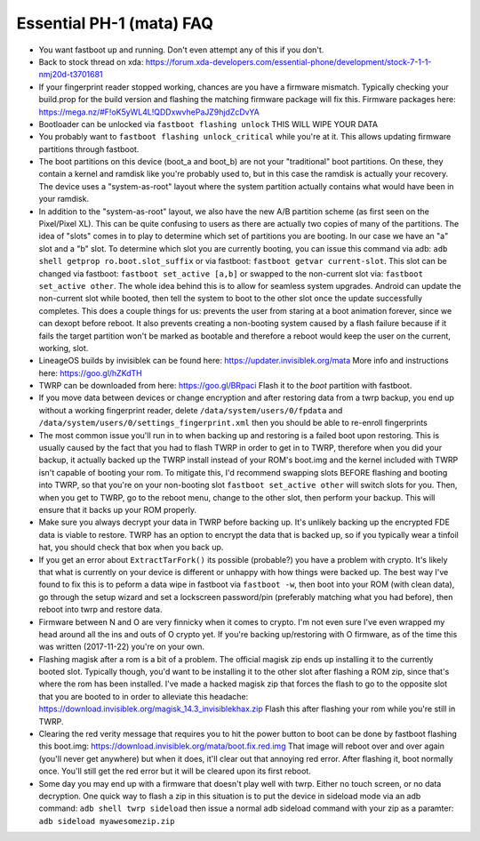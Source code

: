 Essential PH-1 (mata) FAQ
=================================================

* You want fastboot up and running. Don't even attempt any of this if you don't.
* Back to stock thread on xda: https://forum.xda-developers.com/essential-phone/development/stock-7-1-1-nmj20d-t3701681
* If your fingerprint reader stopped working, chances are you have a firmware mismatch. Typically checking your build.prop for the build version and flashing the matching firmware package will fix this. Firmware packages here: https://mega.nz/#F!oK5yWL4L!QDDxwvhePaJZ9hjdZcDvYA
* Bootloader can be unlocked via ``fastboot flashing unlock`` THIS WILL WIPE YOUR DATA
* You probably want to ``fastboot flashing unlock_critical`` while you're at it. This allows updating firmware partitions through fastboot.
* The boot partitions on this device (boot_a and boot_b) are not your "traditional" boot partitions. On these, they contain a kernel and ramdisk like you're probably used to, but in this case the ramdisk is actually your recovery. The device uses a "system-as-root" layout where the system partition actually contains what would have been in your ramdisk.
* In addition to the "system-as-root" layout, we also have the new A/B partition scheme (as first seen on the Pixel/Pixel XL). This can be quite confusing to users as there are actually two copies of many of the partitions. The idea of "slots" comes in to play to determine which set of partitions you are booting. In our case we have an "a" slot and a "b" slot. To determine which slot you are currently booting, you can issue this command via adb: ``adb shell getprop ro.boot.slot_suffix`` or via fastboot: ``fastboot getvar current-slot``. This slot can be changed via fastboot: ``fastboot set_active [a,b]`` or swapped to the non-current slot via: ``fastboot set_active other``. The whole idea behind this is to allow for seamless system upgrades. Android can update the non-current slot while booted, then tell the system to boot to the other slot once the update successfully completes. This does a couple things for us: prevents the user from staring at a boot animation forever, since we can dexopt before reboot. It also prevents creating a non-booting system caused by a flash failure because if it fails the target partition won't be marked as bootable and therefore a reboot would keep the user on the current, working, slot.
* LineageOS builds by invisiblek can be found here: https://updater.invisiblek.org/mata  More info and instructions here: https://goo.gl/hZKdTH
* TWRP can be downloaded from here: https://goo.gl/BRpaci  Flash it to the `boot` partition with fastboot.
* If you move data between devices or change encryption and after restoring data from a twrp backup, you end up without a working fingerprint reader, delete ``/data/system/users/0/fpdata`` and ``/data/system/users/0/settings_fingerprint.xml`` then you should be able to re-enroll fingerprints
* The most common issue you'll run in to when backing up and restoring is a failed boot upon restoring. This is usually caused by the fact that you had to flash TWRP in order to get in to TWRP, therefore when you did your backup, it actually backed up the TWRP install instead of your ROM's boot.img and the kernel included with TWRP isn't capable of booting your rom. To mitigate this, I'd recommend swapping slots BEFORE flashing and booting into TWRP, so that you're on your non-booting slot ``fastboot set_active other`` will switch slots for you. Then, when you get to TWRP, go to the reboot menu, change to the other slot, then perform your backup. This will ensure that it backs up your ROM properly.
* Make sure you always decrypt your data in TWRP before backing up. It's unlikely backing up the encrypted FDE data is viable to restore. TWRP has an option to encrypt the data that is backed up, so if you typically wear a tinfoil hat, you should check that box when you back up.
* If you get an error about ``ExtractTarFork()`` its possible (probable?) you have a problem with crypto. It's likely that what is currently on your device is different or unhappy with how things were backed up. The best way I've found to fix this is to peform a data wipe in fastboot via ``fastboot -w``, then boot into your ROM (with clean data), go through the setup wizard and set a lockscreen password/pin (preferably matching what you had before), then reboot into twrp and restore data.
* Firmware between N and O are very finnicky when it comes to crypto. I'm not even sure I've even wrapped my head around all the ins and outs of O crypto yet. If you're backing up/restoring with O firmware, as of the time this was written (2017-11-22) you're on your own.
* Flashing magisk after a rom is a bit of a problem. The official magisk zip ends up installing it to the currently booted slot. Typically though, you'd want to be installing it to the other slot after flashing a ROM zip, since that's where the rom has been installed. I've made a hacked magisk zip that forces the flash to go to the opposite slot that you are booted to in order to alleviate this headache: https://download.invisiblek.org/magisk_14.3_invisiblekhax.zip Flash this after flashing your rom while you're still in TWRP.
* Clearing the red verity message that requires you to hit the power button to boot can be done by fastboot flashing this boot.img: https://download.invisiblek.org/mata/boot.fix.red.img That image will reboot over and over again (you'll never get anywhere) but when it does, it'll clear out that annoying red error. After flashing it, boot normally once. You'll still get the red error but it will be cleared upon its first reboot.
* Some day you may end up with a firmware that doesn't play well with twrp. Either no touch screen, or no data decryption. One quick way to flash a zip in this situation is to put the device in sideload mode via an adb command: ``adb shell twrp sideload`` then issue a normal adb sideload command with your zip as a paramter: ``adb sideload myawesomezip.zip``

